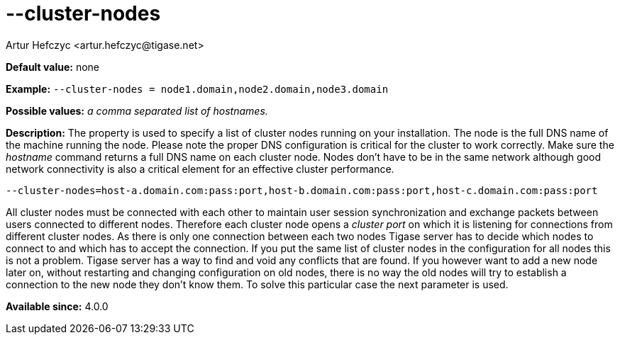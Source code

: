 [[clusterNodes]]
--cluster-nodes
===============
:author: Artur Hefczyc <artur.hefczyc@tigase.net>
:version: v2.0, June 2014: Reformatted for AsciiDoc.
:date: 2013-02-09 21:30
:revision: v2.1

:toc:
:numbered:
:website: http://tigase.net/

*Default value:* none

*Example:* +--cluster-nodes = node1.domain,node2.domain,node3.domain+

*Possible values:* 'a comma separated list of hostnames.'

*Description:* The property is used to specify a list of cluster nodes running on your installation.
The node is the full DNS name of the machine running the node. Please note the proper DNS configuration is critical for the cluster to work correctly. Make sure the 'hostname' command returns a full DNS name on each cluster node. Nodes don't have to be in the same network although good network connectivity is also a critical element for an effective cluster performance.

[source,bash]
------------------------------
--cluster-nodes=host-a.domain.com:pass:port,host-b.domain.com:pass:port,host-c.domain.com:pass:port
------------------------------

All cluster nodes must be connected with each other to maintain user session synchronization and exchange packets between users connected to different nodes. Therefore each cluster node opens a 'cluster port' on which it is listening for connections from different cluster nodes. As there is only one connection between each two nodes Tigase server has to decide which nodes to connect to and which has to accept the connection. If you put the same list of cluster nodes in the configuration for all nodes this is not a problem. Tigase server has a way to find and void any conflicts that are found. If you however want to add a new node later on, without restarting and changing configuration on old nodes, there is no way the old nodes will try to establish a connection to the new node they don't know them. To solve this particular case the next parameter is used.

*Available since:* 4.0.0
